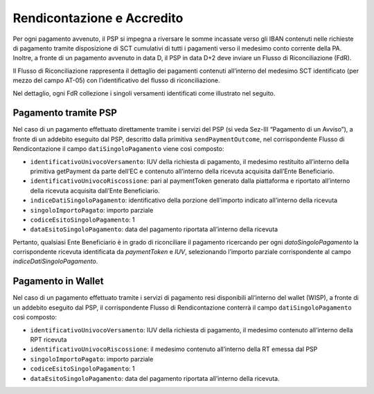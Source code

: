 Rendicontazione e Accredito
===========================

Per ogni pagamento avvenuto, il PSP si impegna a riversare le somme
incassate verso gli IBAN contenuti nelle richieste di pagamento tramite
disposizione di SCT cumulativi di tutti i pagamenti verso il medesimo
conto corrente della PA. Inoltre, a fronte di un pagamento avvenuto in
data D, il PSP in data D+2 deve inviare un Flusso di Riconciliazione
(FdR).

Il Flusso di Riconciliazione rappresenta il dettaglio dei pagamenti
contenuti all’interno del medesimo SCT identificato (per mezzo del campo
AT-05) con l’identificativo del flusso di riconciliazione.

Nel dettaglio, ogni FdR collezione i singoli versamenti identificati
come illustrato nel seguito.

Pagamento tramite PSP
---------------------

Nel caso di un pagamento effettuato direttamente tramite i servizi del
PSP (si veda Sez-III “Pagamento di un Avviso”), a fronte di un addebito
eseguito dal PSP, descritto dalla primitiva ``sendPaymentOutcome``, nel
corrispondente Flusso di Rendicontazione il campo
``datiSingoloPagamento`` viene così composto:

-  ``identificativoUnivocoVersamento``: IUV della richiesta di
   pagamento, il medesimo restituito all’interno della primitiva
   getPayment da parte dell’EC e contenuto all’interno della ricevuta
   acquisita dall’Ente Beneficiario.
-  ``identificativoUnivocoRiscossione``: pari al paymentToken generato
   dalla piattaforma e riportato all’interno della ricevuta acquisita
   dall’Ente Beneficiario.
-  ``indiceDatiSingoloPagamento``: identificativo della porzione
   dell’importo indicato all’interno della ricevuta
-  ``singoloImportoPagato``: importo parziale
-  ``codiceEsitoSingoloPagamento``: 1
-  ``dataEsitoSingoloPagamento``: data del pagamento riportata
   all’interno della ricevuta

Pertanto, qualsiasi Ente Beneficiario è in grado di riconciliare il
pagamento ricercando per ogni *datoSingoloPagamento* la corrispondente
ricevuta identificata da *paymentToken* e *IUV*, selezionando l’importo
parziale corrispondente al campo *indiceDatiSingoloPagamento*.

Pagamento in Wallet
-------------------

Nel caso di un pagamento effettuato tramite i servizi di pagamento resi
disponibili all’interno del wallet (WISP), a fronte di un addebito
eseguito dal PSP, il corrispondente Flusso di Rendicontazione conterrà
il campo ``datiSingoloPagamento`` così composto:

-  ``identificativoUnivocoVersamento``: IUV della richiesta di
   pagamento, il medesimo contenuto all’interno della RPT ricevuta
-  ``identificativoUnivocoRiscossione``: il medesimo contenuto
   all’interno della RT emessa dal PSP
-  ``singoloImportoPagato``: importo parziale
-  ``codiceEsitoSingoloPagamento``: 1
-  ``dataEsitoSingoloPagamento``: data del pagamento riportata
   all’interno della ricevuta.
